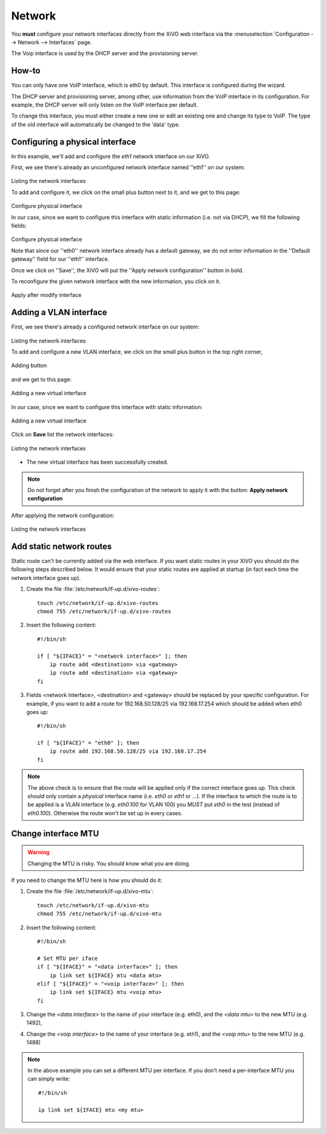 .. _network_configuration:

*******
Network
*******

.. index:: network

You **must** configure your network interfaces directly from the XiVO web interface via the
:menuselection:`Configuration --> Network --> Interfaces` page.

The Voip interface is used by the DHCP server and the provisioning server.


How-to
------

You can only have one VoIP interface, which is eth0 by default. This interface is configured during the wizard.

The DHCP server and provisioning server, among other, use information from the VoIP interface in its configuration.
For example, the DHCP server will only listen on the VoIP interface per default.

To change this interface, you must either create a new one or edit an existing one and change its type to VoIP.
The type of the old interface will automatically be changed to the 'data' type.


Configuring a physical interface
--------------------------------
In this example, we'll add and configure the *eth1* network interface on our XiVO.

First, we see there's already an unconfigured network interface named ''eth1'' on our system:

.. figure:: images/netiface_list_post_wizard.png

Listing the network interfaces

To add and configure it, we click on the small plus button next to it, and we get to this page:

.. figure:: images/netiface_edit_physical_empty.png

Configure physical interface

In our case, since we want to configure this interface with static information (i.e. not via DHCP), 
we fill the following fields:

.. figure:: images/netiface_edit_physical_filled.png
 
Configure physical interface

Note that since our ''eth0'' network interface already has a default gateway,
we do not enter information in the ''Default gateway'' field for our ''eth1'' interface.

Once we click on ''Save'', the XiVO will put the ''Apply network configuration'' button in bold.

To reconfigure the given network interface with the new information, you click on it.

.. figure:: images/netiface_notify_change.png
   :figclass: align-center

   Apply after modify interface


.. index:: single:VLAN

Adding a VLAN interface
-----------------------

First, we see there's already a configured network interface on our system:

.. figure:: images/netiface_list_configured.png

Listing the network interfaces

To add and configure a new VLAN interface, we click on the small plus button in the top right corner,

.. figure:: images/utils_add_button.png
   :figclass: align-center
   
   Adding button

and we get to this page:

.. figure:: images/netiface_add_virtual_empty.png
   :figclass: align-center
   
   Adding a new virtual interface

In our case, since we want to configure this interface with static information:

.. figure:: images/netiface_add_virtual_filled.png
   :figclass: align-center

   Adding a new virtual interface

Click on **Save** list the network interfaces:

.. figure:: images/netiface_list_new_virtual.png
   :figclass: align-center
      
   Listing the network interfaces

- The new virtual interface has been successfully created.

.. note:: 
   Do not forget after you finish the configuration of the network to apply it with the button: 
   **Apply network configuration**

After applying the network configuration:

.. figure:: images/netiface_list_virtual_after_apply.png
   :figclass: align-center

   Listing the network interfaces


Add static network routes
-------------------------

Static route can't be currently added via the web interface.
If you want static routes in your XiVO you should do the following steps described below.
It would ensure that your static routes are applied at startup (in fact each time the network interface goes up).

#. Create the file :file:`/etc/network/if-up.d/xivo-routes`::

    touch /etc/network/if-up.d/xivo-routes
    chmod 755 /etc/network/if-up.d/xivo-routes

#. Insert the following content::

    #!/bin/sh
    
    if [ "${IFACE}" = "<network interface>" ]; then
        ip route add <destination> via <gateway>
        ip route add <destination> via <gateway>
    fi

#. Fields <network interface>, <destination> and <gateway> should be replaced by your specific configuration.
   For example, if you want to add a route for 192.168.50.128/25 via 192.168.17.254 which should be added
   when eth0 goes up::
    
    #!/bin/sh
    
    if [ "${IFACE}" = "eth0" ]; then
        ip route add 192.168.50.128/25 via 192.168.17.254
    fi

.. note:: The above check is to ensure that the route will be applied only if the correct interface goes up.
    This check should only contain a *physical* interface name (i.e. `eth0` or `eth1` or ...).
    If the interface to which the route is to be applied is a VLAN interface (e.g. `eth0.100` for VLAN 100)
    you *MUST* put `eth0` in the test (instead of `eth0.100`).
    Otherwise the route won't be set up in every cases.


Change interface MTU
--------------------

.. warning::
   Changing the MTU is risky. You should know what you are doing.


If you need to change the MTU here is how you should do it:

#. Create the file :file:`/etc/network/if-up.d/xivo-mtu`::

     touch /etc/network/if-up.d/xivo-mtu
     chmod 755 /etc/network/if-up.d/xivo-mtu

#. Insert the following content::

     #!/bin/sh

     # Set MTU per iface
     if [ "${IFACE}" = "<data interface>" ]; then
         ip link set ${IFACE} mtu <data mtu>
     elif [ "${IFACE}" = "<voip interface>" ]; then
         ip link set ${IFACE} mtu <voip mtu>
     fi

#. Change the *<data interface>* to the name of your interface (e.g. eth0), and the *<data mtu>* to the new MTU (e.g. 1492),
#. Change the *<voip interface>* to the name of your interface (e.g. eth1), and the *<voip mtu>* to the new MTU (e.g. 1488)

.. note::
   In the above example you can set a different MTU per interface.
   If you don't need a per-interface MTU you can simply write::

     #!/bin/sh

     ip link set ${IFACE} mtu <my mtu>

